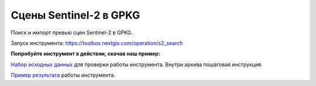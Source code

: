 .. sectionauthor:: Юлия Григоренко <grigorenko.j@gmail.com>

Cцены Sentinel-2 в GPKG
========================

Поиск и импорт превью сцен Sentinel-2 в GPKG.


Запуск инструмента: https://toolbox.nextgis.com/operation/s2_search

**Попробуйте инструмент в действии, скачав наш пример:**

`Набор исходных данных <https://nextgis.ru/data/toolbox/s2_search/s2_search_inputs_ru.zip>`_ для проверки работы инструмента. Внутри архива пошаговая инструкция.

`Пример результата <https://nextgis.ru/data/toolbox/s2_search/s2_search_outputs_ru.zip>`_ работы инструмента.

